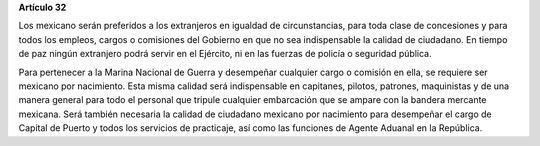 **Artículo 32**

Los mexicano serán preferidos a los extranjeros en igualdad de
circunstancias, para toda clase de concesiones y para todos los empleos,
cargos o comisiones del Gobierno en que no sea indispensable la calidad
de ciudadano. En tiempo de paz ningún extranjero podrá servir en el
Ejército, ni en las fuerzas de policía o seguridad pública.

Para pertenecer a la Marina Nacional de Guerra y desempeñar cualquier
cargo o comisión en ella, se requiere ser mexicano por nacimiento. Esta
misma calidad será indispensable en capitanes, pilotos, patrones,
maquinistas y de una manera general para todo el personal que tripule
cualquier embarcación que se ampare con la bandera mercante
mexicana. Será también necesaria la calidad de ciudadano mexicano por
nacimiento para desempeñar el cargo de Capital de Puerto y todos los
servicios de practicaje, así como las funciones de Agente Aduanal en la
República.
